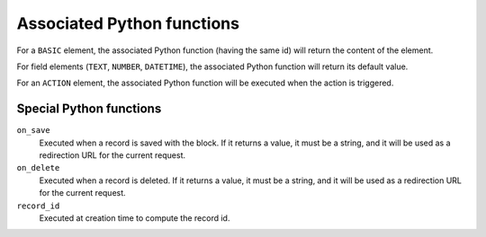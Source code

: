 Associated Python functions
===========================

For a ``BASIC`` element, the associated Python function (having the same id)
will return the content of the element.

For field elements (``TEXT``, ``NUMBER``, ``DATETIME``), the associated Python
function will return its default value.

For an ``ACTION`` element, the associated Python function will be executed when
the action is triggered.

Special Python functions
------------------------

``on_save``
    Executed when a record is saved with the block.
    If it returns a value, it must be a string, and it will be used as a
    redirection URL for the current request.

``on_delete``
    Executed when a record is deleted.
    If it returns a value, it must be a string, and it will be used as a
    redirection URL for the current request.

``record_id``
    Executed at creation time to compute the record id.
